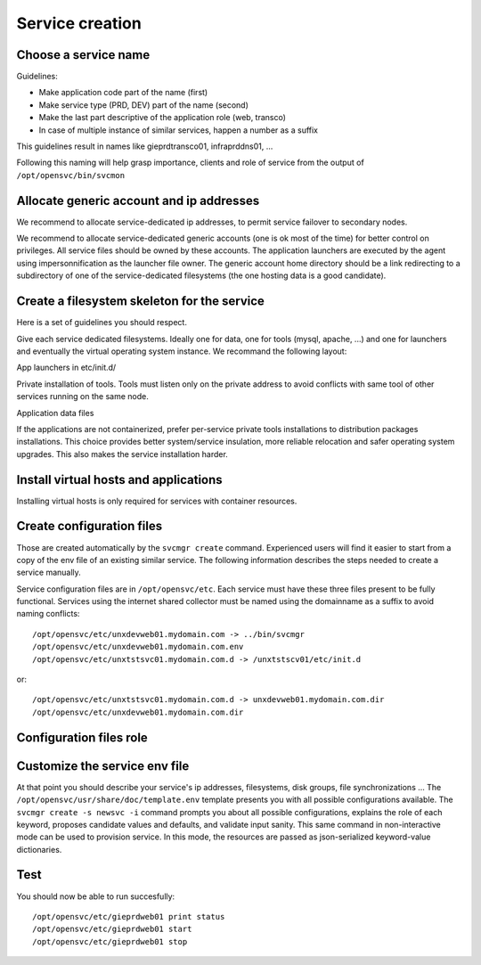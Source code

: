 .. _agent.service.creation:

Service creation
****************

Choose a service name
=====================

Guidelines:

*   Make application code part of the name (first)
*   Make service type (PRD, DEV) part of the name (second)
*   Make the last part descriptive of the application role (web, transco)
*   In case of multiple instance of similar services, happen a number as a suffix

This guidelines result in names like gieprdtransco01, infraprddns01, ...

Following this naming will help grasp importance, clients and role of service from the output of ``/opt/opensvc/bin/svcmon``

Allocate generic account and ip addresses
=========================================

We recommend to allocate service-dedicated ip addresses, to permit service failover to secondary nodes.

We recommend to allocate service-dedicated generic accounts (one is ok most of the time) for better control on privileges. All service files should be owned by these accounts. The application launchers are executed by the agent using impersonnification as the launcher file owner. The generic account home directory should be a link redirecting to a subdirectory of one of the service-dedicated filesystems (the one hosting data is a good candidate).

Create a filesystem skeleton for the service
============================================

Here is a set of guidelines you should respect.

Give each service dedicated filesystems. Ideally one for data, one for tools (mysql, apache, ...) and one for launchers and eventually the virtual operating system instance. We recommand the following layout:

.. function:: /gieprdweb01

App launchers in etc/init.d/

.. function:: /gieprdweb01/tools

Private installation of tools. Tools must listen only on the private address to avoid conflicts with same tool of other services running on the same node.

.. function:: /gieprdweb01/data

Application data files

If the applications are not containerized, prefer per-service private tools installations to distribution packages installations. This choice provides better system/service insulation, more reliable relocation and safer operating system upgrades. This also makes the service installation harder.

Install virtual hosts and applications
======================================

Installing virtual hosts is only required for services with container resources.

Create configuration files
==========================

Those are created automatically by the ``svcmgr create`` command. Experienced users will find it easier to start from a copy of the env file of an existing similar service. The following information describes the steps needed to create a service manually.

Service configuration files are in ``/opt/opensvc/etc``. Each service must have these three files present to be fully functional. Services using the internet shared collector must be named using the domainname as a suffix to avoid naming conflicts:

::

	/opt/opensvc/etc/unxdevweb01.mydomain.com -> ../bin/svcmgr
	/opt/opensvc/etc/unxdevweb01.mydomain.com.env
	/opt/opensvc/etc/unxtstsvc01.mydomain.com.d -> /unxtstscv01/etc/init.d

or:

::

	/opt/opensvc/etc/unxtstsvc01.mydomain.com.d -> unxdevweb01.mydomain.com.dir
	/opt/opensvc/etc/unxdevweb01.mydomain.com.dir

Configuration files role
========================

.. function:: /opt/opensvc/etc/unxdevweb01.mydomain.com -> ../bin/svcmgr

    This symbolic link is meant to be used as a shortcut to pass commands to a specific service. Like /opt/opensvc/etc/unxdevweb01.mydomain.com start for example

.. function:: /opt/opensvc/etc/unxdevweb01.mydomain.com.env

    This is the configuration file proper, including service description and resource definitions. A fully commented template is available on each node at /opt/opensvc/usr/share/doc/template.env. More on this below.

.. function:: /opt/opensvc/etc/unxdevweb01.mydomain.com.d -> /unxtstscv01/etc/init.d

    This symbolic link points to the directory hosting the service application launchers. The service is not considered active if this link is not present. The directory pointed is best hosted on a service-dedicated filesystem. The service application launchers are expected to be in SysV style: [SK][0-9]*appname. S for starters, K for stoppers, number for ordering. Starters and stoppers can be symlink to a single script. Starter are passed 'start' as first parameter, stoppers are passed 'stop' as first parameter.

.. function:: /opt/opensvc/etc/unxdevweb01.mydomain.com.dir

    This optional directory can be used to store locally the startup scripts. As such, it can be linked from /opt/opensvc/etc/unxdevweb01.mydomain.com.d. OpenSVC synchronize this directory to nodes and drpnodes as part of the sync#i0 internal sync resource. If you placed your startup script on a shared volume, this .dir is not needed but you will still have to create a sync resource to send them to the drpnodes.

Customize the service env file
==============================

At that point you should describe your service's ip addresses, filesystems, disk groups, file synchronizations ... The ``/opt/opensvc/usr/share/doc/template.env`` template presents you with all possible configurations available. The ``svcmgr create -s newsvc -i`` command prompts you about all possible configurations, explains the role of each keyword, proposes candidate values and defaults, and validate input sanity. This same command in non-interactive mode can be used to provision service. In this mode, the resources are passed as json-serialized keyword-value dictionaries.

Test
====

You should now be able to run succesfully:

::

	/opt/opensvc/etc/gieprdweb01 print status
	/opt/opensvc/etc/gieprdweb01 start
	/opt/opensvc/etc/gieprdweb01 stop


